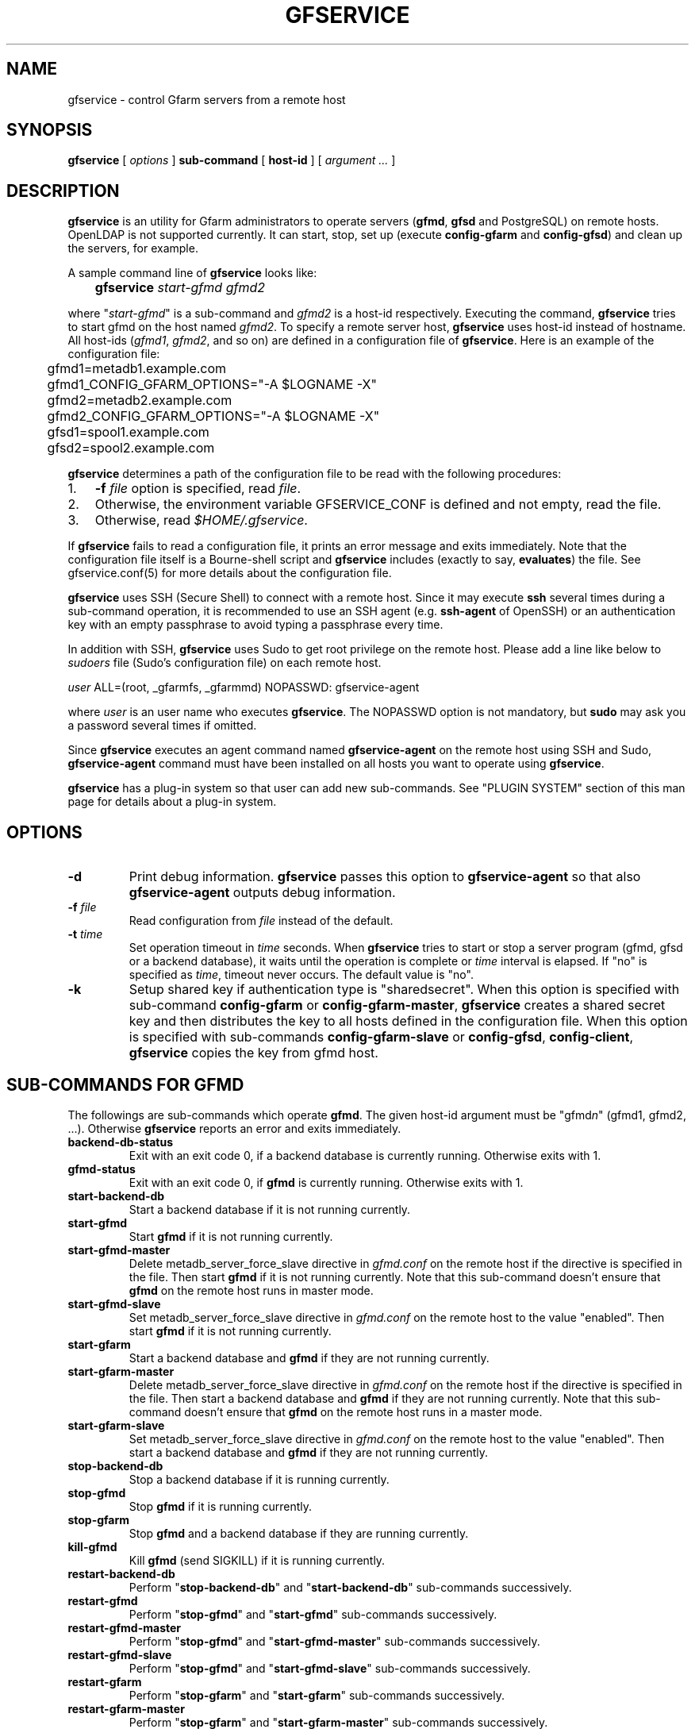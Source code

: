 .\" This manpage has been automatically generated by docbook2man 
.\" from a DocBook document.  This tool can be found at:
.\" <http://shell.ipoline.com/~elmert/comp/docbook2X/> 
.\" Please send any bug reports, improvements, comments, patches, 
.\" etc. to Steve Cheng <steve@ggi-project.org>.
.TH "GFSERVICE" "1" "18 April 2013" "Gfarm" ""

.SH NAME
gfservice \- control Gfarm servers from a remote host
.SH SYNOPSIS

\fBgfservice\fR [ \fB\fIoptions\fB\fR ] \fBsub-command\fR [ \fBhost-id\fR ] [ \fB\fIargument ...\fB\fR ]

.SH "DESCRIPTION"
.PP
\fBgfservice\fR is an utility for Gfarm administrators
to operate servers (\fBgfmd\fR, \fBgfsd\fR and
PostgreSQL) on remote hosts.
OpenLDAP is not supported currently.
It can start, stop, set up (execute \fBconfig-gfarm\fR
and \fBconfig-gfsd\fR) and clean up the servers, for example.
.PP
A sample command line of \fBgfservice\fR looks like:

.nf
	\fBgfservice \fIstart-gfmd\fB \fIgfmd2\fB\fR
.fi
.PP
where "\fIstart-gfmd\fR" is a sub-command and
\fIgfmd2\fR is a host-id respectively.
Executing the command, \fBgfservice\fR tries to start gfmd
on the host named \fIgfmd2\fR\&.
To specify a remote server host, \fBgfservice\fR uses
host-id instead of hostname.
All host-ids (\fIgfmd1\fR,
\fIgfmd2\fR, and so on) are defined in a configuration
file of \fBgfservice\fR\&.
Here is an example of the configuration file:

.nf
	gfmd1=metadb1.example.com
	gfmd1_CONFIG_GFARM_OPTIONS="-A $LOGNAME -X"
	gfmd2=metadb2.example.com
	gfmd2_CONFIG_GFARM_OPTIONS="-A $LOGNAME -X"

	gfsd1=spool1.example.com
	gfsd2=spool2.example.com
.fi
.PP
\fBgfservice\fR determines a path of the configuration
file to be read with the following procedures:
.TP 3
1. 
\fB-f\fR \fIfile\fR option is specified, read
\fIfile\fR\&.
.TP 3
2. 
Otherwise, the environment variable
GFSERVICE_CONF is defined and not empty, read the file.
.TP 3
3. 
Otherwise, read \fI$HOME/.gfservice\fR\&.
.PP
If \fBgfservice\fR fails to read a configuration file,
it prints an error message and exits immediately.
Note that the configuration file itself is a Bourne-shell script and
\fBgfservice\fR includes (exactly to say, 
\fBevaluates\fR) the file.
See gfservice.conf(5) for more details about the configuration file.
.PP
\fBgfservice\fR uses SSH (Secure Shell) to connect with
a remote host.
Since it may execute \fBssh\fR several times during a
sub-command operation, it is recommended to use an SSH agent
(e.g. \fBssh-agent\fR of OpenSSH) or an authentication key
with an empty passphrase to avoid typing a passphrase every time.
.PP
In addition with SSH, \fBgfservice\fR uses Sudo to get
root privilege on the remote host.
Please add a line like below to \fIsudoers\fR file
(Sudo's configuration file) on each remote host.

.nf
	\fIuser\fR ALL=(root, _gfarmfs, _gfarmmd) NOPASSWD: gfservice-agent
.fi
.PP
where \fIuser\fR is an user name who executes
\fBgfservice\fR\&.
The NOPASSWD option is not mandatory, but \fBsudo\fR may
ask you a password several times if omitted.
.PP
Since \fBgfservice\fR executes an agent command named
\fBgfservice-agent\fR on the remote host using SSH and Sudo,
\fBgfservice-agent\fR command must have been installed on
all hosts you want to operate using \fBgfservice\fR\&.
.PP
\fBgfservice\fR has a plug-in system so that user can add
new sub-commands. See "PLUGIN SYSTEM" section of this man page for
details about a plug-in system.
.SH "OPTIONS"
.TP
\fB-d\fR
Print debug information.
\fBgfservice\fR passes this option to
\fBgfservice-agent\fR so that also
\fBgfservice-agent\fR outputs debug information.
.TP
\fB-f \fIfile\fB\fR
Read configuration from \fIfile\fR instead of the default.
.TP
\fB-t \fItime\fB\fR
Set operation timeout in \fItime\fR seconds.
When \fBgfservice\fR tries to start or stop a server program
(gfmd, gfsd or a backend database), it waits until the operation is complete
or \fItime\fR interval is elapsed.
If "no" is specified as \fItime\fR, timeout never occurs.
The default value is "no".
.TP
\fB-k\fR
Setup shared key if authentication type is "sharedsecret".
When this option is specified with sub-command
\fBconfig-gfarm\fR or
\fBconfig-gfarm-master\fR, \fBgfservice\fR
creates a shared secret key and then distributes the key to all hosts
defined in the configuration file.
When this option is specified with sub-commands
\fBconfig-gfarm-slave\fR or
\fBconfig-gfsd\fR, \fBconfig-client\fR,
\fBgfservice\fR copies the key from gfmd host.
.SH "SUB-COMMANDS FOR GFMD"
.PP
The followings are sub-commands which operate \fBgfmd\fR\&.
The given host-id argument must be "gfmd\fIn\fR"
(gfmd1, gfmd2, ...).
Otherwise \fBgfservice\fR reports an error and exits
immediately.
.TP
\fBbackend-db-status\fR
Exit with an exit code 0, if a backend database is currently running.
Otherwise exits with 1.
.TP
\fBgfmd-status\fR
Exit with an exit code 0, if \fBgfmd\fR is currently running.
Otherwise exits with 1.
.TP
\fBstart-backend-db\fR
Start a backend database if it is not running currently.
.TP
\fBstart-gfmd\fR
Start \fBgfmd\fR if it is not running currently.
.TP
\fBstart-gfmd-master\fR
Delete metadb_server_force_slave directive in 
\fIgfmd.conf\fR on the remote host if the directive is
specified in the file.
Then start \fBgfmd\fR if it is not running currently.
Note that this sub-command doesn't ensure that \fBgfmd\fR
on the remote host runs in master mode.
.TP
\fBstart-gfmd-slave\fR
Set metadb_server_force_slave directive in 
\fIgfmd.conf\fR on the remote host to the value "enabled".
Then start \fBgfmd\fR if it is not running currently.
.TP
\fBstart-gfarm\fR
Start a backend database and \fBgfmd\fR if they are
not running currently.
.TP
\fBstart-gfarm-master\fR
Delete metadb_server_force_slave directive in 
\fIgfmd.conf\fR on the remote host if the directive is
specified in the file.
Then start a backend database and \fBgfmd\fR if they are
not running currently.
Note that this sub-command doesn't ensure that \fBgfmd\fR
on the remote host runs in a master mode.
.TP
\fBstart-gfarm-slave\fR
Set metadb_server_force_slave directive in 
\fIgfmd.conf\fR on the remote host to the value "enabled".
Then start a backend database and \fBgfmd\fR if they are
not running currently.
.TP
\fBstop-backend-db\fR
Stop a backend database if it is running currently.
.TP
\fBstop-gfmd\fR
Stop \fBgfmd\fR if it is running currently.
.TP
\fBstop-gfarm\fR
Stop \fBgfmd\fR and a backend database if they are running
currently.
.TP
\fBkill-gfmd\fR
Kill \fBgfmd\fR (send SIGKILL) if it is running currently.
.TP
\fBrestart-backend-db\fR
Perform "\fBstop-backend-db\fR" and 
"\fBstart-backend-db\fR" sub-commands successively.
.TP
\fBrestart-gfmd\fR
Perform "\fBstop-gfmd\fR" and
"\fBstart-gfmd\fR" sub-commands successively.
.TP
\fBrestart-gfmd-master\fR
Perform "\fBstop-gfmd\fR" and
"\fBstart-gfmd-master\fR" sub-commands successively.
.TP
\fBrestart-gfmd-slave\fR
Perform "\fBstop-gfmd\fR" and 
"\fBstart-gfmd-slave\fR" sub-commands successively.
.TP
\fBrestart-gfarm\fR
Perform "\fBstop-gfarm\fR" and 
"\fBstart-gfarm\fR" sub-commands successively.
.TP
\fBrestart-gfarm-master\fR
Perform "\fBstop-gfarm\fR" and 
"\fBstart-gfarm-master\fR" sub-commands successively.
.TP
\fBrestart-gfarm-slave\fR
Perform "\fBstop-gfarm\fR" and 
"\fBstart-gfarm-slave\fR" sub-commands successively.
.TP
\fBpromote\fR
Promote \fBgfmd\fR from a slave to a master.
.TP
\fBpromote-gfmd\fR
An alias of "\fBpromote\fR" sub-command.
.TP
\fBset-gfmd-conf \fIdirective\fB \fIvalue\fB\fR
Add

.nf
	\fIdirective\fR \fIvalue\fR
.fi

line to \fIgfmd.conf\fR file on the remote host.
If \fIgfmd.conf\fR already has a
\fIdirective\fR line, \fBgfservice\fR
deletes it and then add a new line.
.TP
\fBunset-gfmd-conf \fIdirective\fB\fR
Delete a \fIdirective\fR line in
\fIgfmd.conf\fR file on the remote host.
If \fIgfmd.conf\fR file doesn't contain
\fIdirective\fR line, the file is unchanged.
.TP
\fBbackup-backend-db\fR
Backup a backend database on the remote host and output the backup data
to standard out.
.TP
\fBbackup-gfmd-conf\fR
Output \fIgfmd.conf\fR file on the remote host to
standard out.
.TP
\fBrestore-backend-db\fR
Restore a backend database on the remote host.
The backup data are read from standard in.
.TP
\fBrestore-gfmd-conf\fR
Recover \fIgfmd.conf\fR file on the remote host.
\fBgfservice\fR reads a backup of \fIgfmd.conf\fR
from standard in.
.TP
\fBconfig-gfarm\fR
Execute \fBconfig-gfarm\fR command on the remote host.
If "gfmd\fIn\fR_CONFIG_GFARM_OPTIONS" variable is
declared in the configuration file of \fBgfservice\fR,
its value is passed to \fBconfig-gfarm\fR command as
options.
Don't use this sub-command when you want to enable replication of gfmd.
Instead, use "\fBconfig-gfarm-master\fR" or
"\fBconfig-gfarm-slave\fR" sub-command in that case.
\fBgfservice\fR distributes
\fIgfarm2.conf\fR file to all hosts defined in the
configuration file(gfmd\fIn\fR,
gfsd\fIn\fR and
client\fIn\fR).
If authentication type is "sharedsecret" and \fB-k\fR
option is specified, \fBgfservice\fR also creates a
shared secret key using \fBgfkey\fR command and then
distributes the key.
.TP
\fBconfig-gfarm-master\fR
This sub-command is the same as \fBconfig-gfarm\fR
but gfmd replication is enabled automatically.
.TP
\fBconfig-gfarm-slave \fImaster-host-id\fB\fR
This sub-command is the same as \fBconfig-gfarm\fR
but gfmd replication is enabled automatically and the remote gfmd host
is configured as a slave of \fImaster-host-id\fR\&.
Then \fBgfservice\fR registers the slave host to a server list
using \fBgfmdhost\fR command.
\fBgfservice\fR also adds the slave host to
metadb_server_list directive in
\fIgfarm2.conf\fR file on the master gfmd host and
distribute the updated \fIgfarm2.conf\fR file to all hosts
defined in the configuration file (gfmd\fIn\fR,
gfsd\fIn\fR and client\fIn\fR).
.TP
\fBunconfig-gfarm\fR
Execute "\fBstop-gfarm\fR" sub-command and then delete all
files and directories created by gfmd and a backend database.
If you want to unconfigure a slave gfmd, use
"\fBunconfig-gfarm-slave\fR" sub-command instead.
.TP
\fBunconfig-gfarm-master\fR
An alias of "\fBunconfig-gfarm\fR" sub-command.
.TP
\fBunconfig-gfarm-slave \fImaster-host-id\fB\fR
This sub-command is the same as "\fBunconfig-gfarm\fR",
but \fBgfservice\fR does some additional works.
It also deletes the slave host from a server list using
\fBgfmdhost\fR command and from
metadb_server_list directive in
\fIgfarm2.conf\fR file on all hosts defined in the
configuration file (gfmd\fIn\fR, 
gfsd\fIn\fR and client\fIn\fR).
.SH "SUB-COMMANDS FOR GFSD"
.PP
The followings are sub-commands which operate \fBgfsd\fR\&.
The given host-id argument must be "gfsd\fIn\fR"
(gfsd1, gfsd2, ...).
Otherwise \fBgfservice\fR reports an error and exits
immediately.
.TP
\fBgfsd-status\fR
Exit with an exit code 0, if \fBgfsd\fR is currently running.
Otherwise exits with 1.
.TP
\fBstart-gfsd\fR
Start \fBgfsd\fR if it is not running currently.
.TP
\fBstop-gfsd\fR
Stop \fBgfsd\fR if it is running currently.
.TP
\fBrestart-gfsd\fR
Perform "\fBstop-gfsd\fR" and "\fBstart-gfsd\fR"
sub-commands successively.
.TP
\fBconfig-gfsd\fR
Execute "\fBconfig-gfsd\fR" command on the remote host.
If "gfsd\fIn\fR_CONFIG_GFSD_OPTIONS" variable is
declared in the configuration file of \fBgfservice\fR,
its value is passed to \fBconfig-gfsd\fR command as
options.
\fBgfservice\fR also registers the configured remote host
as a filesystem node using \fBgfhost\fR command.
.TP
\fBunconfig-gfsd\fR
Execute "\fBstop-gfsd\fR" sub-command and then delete all
files and directories created by gfsd.
.SH "SUB-COMMANDS FOR CLIENT"
.PP
The followings are sub-commands which operate a client.
The given host-id argument must be "gfmd\fIn\fR"
(gfmd1, gfmd2, ...), "gfsd\fIn\fR" (gfsd1, gfsd2, ...)
or "client\fIn\fR" (client1, client2, ...).
Otherwise \fBgfservice\fR reports an error and exits
immediately.
.TP
\fBmount \fIdirectory\fB \fIoption...\fB\fR
Mount a Gfarm2 filesystem on \fIdirectory\fR on the
remote host.
The argument \fIoption\fR is an option to 
\fBgfarm2fs\fR command. If \fBgfarm2fs\fR
command is installed to a directory different from directory which
Gfarm is installed(%%BINDIR%%), you can specify a path
to \fBgfarm2fs\fR command
in \fIgfservice.conf\fR\&. See gfservice.conf(5) for
more details about the configuration file.
.TP
\fBunmount \fIdirectory\fB\fR
Unmount a Gfarm2 filesystem on \fIdirectory\fR on the
remote host.
.TP
\fBumount \fIdirectory\fB\fR
An alias of "\fBunmount\fR" sub-command.
.TP
\fBset-gfarm-conf \fIdirective\fB \fIvalue\fB\fR
Add

.nf
	\fIdirective\fR \fIvalue\fR
.fi

line to \fIgfarm2.conf\fR file on the remote host.
If \fIgfarm2.conf\fR already has a
\fIdirective\fR line, \fBgfservice\fR
deletes it and then add a new line.
.TP
\fBunset-gfarm-conf \fIdirective\fB\fR
Delete a \fIdirective\fR line in
\fIgfarm2.conf\fR file on the remote host.
If \fIgfarm2.conf\fR file doesn't contain
\fIdirective\fR line, the file is unchanged.
.TP
\fBbackup-gfarm-conf\fR
Output \fIgfarm2.conf\fR file on the remote host to
standard out.
.TP
\fBbackup-shared-key\fR
Output a shared secret key file to standard out.
.TP
\fBrestore-gfarm-conf\fR
Recover \fIgfarm2.conf\fR file on the remote host.
\fBgfservice\fR reads a backup of \fIgfarm2.conf\fR
from standard in.
.TP
\fBrestore-shared-key\fR
Recover a shared secret key file on the remote host.
\fBgfservice\fR reads a backup of the shared secret key from
standard in.
.TP
\fBconfig-client\fR
Copy \fIgfarm2.conf\fR file from gfmd1 to the client
host. This sub-command also copies a shared secret key file when
\fB-k\fR option is specified.
.TP
\fBunconfig-client\fR
Delete \fIgfarm2.conf\fR file and a shared secret key file
on the remote host.
.TP
\fBgfcmd \fIcommand-name\fB \fIcommand-argument ...\fB\fR
Execute a Gfarm command on the remote host.
.SH "SUB-COMMANDS FOR MULTIPLE HOSTS"
.PP
The followings are sub-commands which operate on multiple hosts.
The host-id argument must not be specified.
.TP
\fBstart-all\fR
Start all backend databases, \fBgfmd\fR servers and 
\fBgfsd\fR servers.
.TP
\fBstop-all\fR
Stop all \fBgfsd\fR servers, \fBgfmd\fR servers
and backend databases,
.TP
\fBrestart-all\fR
Perform "\fBstop-all\fR" and
"\fBstart-all\fR" sub-commands successively.
.TP
\fBconfig-all\fR
Perform "\fBconfig-gfarm-master\fR" for
\fIgfmd1\fR and "\fBconfig-gfarm-slave\fR"
for all other gfmd nodes.
Then, perform "\fBconfig-gfsd\fR" for all gfds nodes.
Finally, perform "\fBconfig-client\fR" for all client nodes.
.TP
\fBunconfig-all\fR
Perform "\fBunconfig-client\fR" for all client nodes.
Then, perform "\fBunconfig-gfsd\fR" for all gfds nodes.
Finally, perform "\fBunconfig-gfarm\fR" for all gfmd nodes.
.SH "PLUGIN SYSTEM"
.PP
\fBgfservice\fR has a plug-in system so that user can add
new sub-commands. If given sub-command is not provided by
\fBgfservice\fR, \fBgfservice\fR refers to
a file which has name of sub-command under %%DATADIR%%/gfarm/gfservice
directory.
.PP
Sub-command file must be written as Bourne shell script. Sub-command
file for sub-command "\fIname\fR", must have
shell function named
"\fBsubcmd_\fIname\fB\fR" which
will be executed from \fBgfservice\fR, and
"\fBsubcmd_\fIname\fB_agent\fR"
which will be executed from \fBgfservice-agent\fR\&.
.PP
For the case a sub-command depends on a other user provided
sub-command, Sub-command file for sub-command
"\fIname\fR", must have shell function named
"\fB\fIname\fB_depends\fR" which
must return list of sub-commands. List of sub-commands must be a
string which is space separated list of sub-command names. If
sub-command or it's agent does not have dependencies, return empty
string.  Similarly, sub-command file must have shell function named
"\fB\fIname\fB_agent_depends\fR"
which must return list of sub-command's agents.
